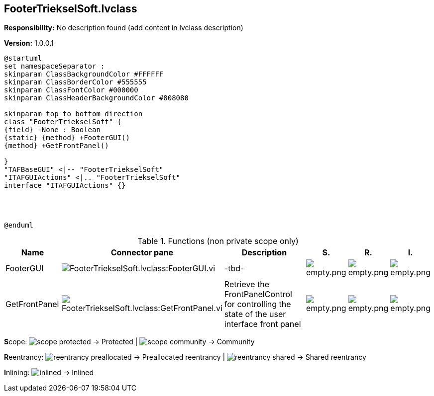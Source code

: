 == FooterTriekselSoft.lvclass

*Responsibility:*
No description found (add content in lvclass description)

*Version:* 1.0.0.1

[plantuml, format="svg", align="center"]
....
@startuml
set namespaceSeparator :
skinparam ClassBackgroundColor #FFFFFF
skinparam ClassBorderColor #555555
skinparam ClassFontColor #000000
skinparam ClassHeaderBackgroundColor #808080

skinparam top to bottom direction
class "FooterTriekselSoft" {
{field} -None : Boolean
{static} {method} +FooterGUI()
{method} +GetFrontPanel()

}
"TAFBaseGUI" <|-- "FooterTriekselSoft"
"ITAFGUIActions" <|.. "FooterTriekselSoft"
interface "ITAFGUIActions" {}




@enduml
....

.Functions (non private scope only)
[cols="<.<4d,<.<8a,<.<12d,<.<1a,<.<1a,<.<1a", %autowidth, frame=all, grid=all, stripes=none]
|===
|Name |Connector pane |Description |S. |R. |I.

|FooterGUI
|image:FooterTriekselSoft.lvclass_FooterGUI.vi.png[FooterTriekselSoft.lvclass:FooterGUI.vi]
|-tbd-
|image:empty.png[empty.png]
|image:empty.png[empty.png]
|image:empty.png[empty.png]

|GetFrontPanel
|image:FooterTriekselSoft.lvclass_GetFrontPanel.vi.png[FooterTriekselSoft.lvclass:GetFrontPanel.vi]
|Retrieve the FrontPanelControl for controlling the state of the user interface front panel
|image:empty.png[empty.png]
|image:empty.png[empty.png]
|image:empty.png[empty.png]
|===

**S**cope: image:scope-protected.png[] -> Protected | image:scope-community.png[] -> Community

**R**eentrancy: image:reentrancy-preallocated.png[] -> Preallocated reentrancy | image:reentrancy-shared.png[] -> Shared reentrancy

**I**nlining: image:inlined.png[] -> Inlined
